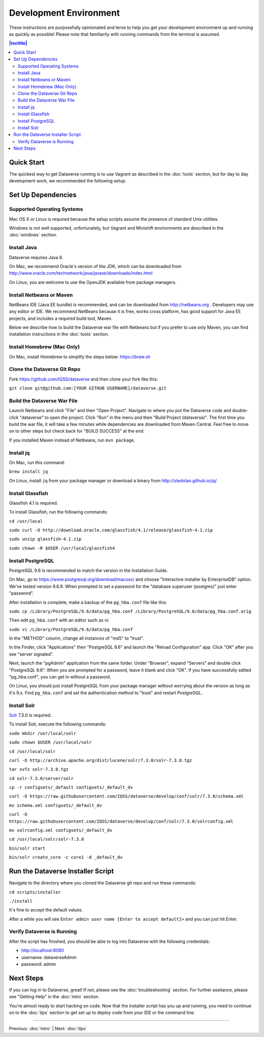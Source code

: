 =======================
Development Environment
=======================

These instructions are purposefully opinionated and terse to help you get your development environment up and running as quickly as possible! Please note that familiarity with running commands from the terminal is assumed.

.. contents:: |toctitle|
	:local:

Quick Start
-----------

The quickest way to get Dataverse running is to use Vagrant as described in the :doc:`tools` section, but for day to day development work, we recommended the following setup.

Set Up Dependencies
-------------------

Supported Operating Systems
~~~~~~~~~~~~~~~~~~~~~~~~~~~

Mac OS X or Linux is required because the setup scripts assume the presence of standard Unix utilities.

Windows is not well supported, unfortunately, but Vagrant and Minishift environments are described in the :doc:`windows` section.

Install Java
~~~~~~~~~~~~

Dataverse requires Java 8.

On Mac, we recommend Oracle's version of the JDK, which can be downloaded from http://www.oracle.com/technetwork/java/javase/downloads/index.html

On Linux, you are welcome to use the OpenJDK available from package managers.

Install Netbeans or Maven
~~~~~~~~~~~~~~~~~~~~~~~~~

NetBeans IDE (Java EE bundle) is recommended, and can be downloaded from http://netbeans.org . Developers may use any editor or IDE. We recommend NetBeans because it is free, works cross platform, has good support for Java EE projects, and includes a required build tool, Maven.

Below we describe how to build the Dataverse war file with Netbeans but if you prefer to use only Maven, you can find installation instructions in the :doc:`tools` section.

Install Homebrew (Mac Only)
~~~~~~~~~~~~~~~~~~~~~~~~~~~

On Mac, install Homebrew to simplify the steps below: https://brew.sh

Clone the Dataverse Git Repo
~~~~~~~~~~~~~~~~~~~~~~~~~~~~

Fork https://github.com/IQSS/dataverse and then clone your fork like this:

``git clone git@github.com:[YOUR GITHUB USERNAME]/dataverse.git``

Build the Dataverse War File
~~~~~~~~~~~~~~~~~~~~~~~~~~~~

Launch Netbeans and click "File" and then "Open Project". Navigate to where you put the Dataverse code and double-click "dataverse" to open the project. Click "Run" in the menu and then "Build Project (dataverse)". The first time you build the war file, it will take a few minutes while dependencies are downloaded from Maven Central. Feel free to move on to other steps but check back for "BUILD SUCCESS" at the end.

If you installed Maven instead of Netbeans, run ``mvn package``.

Install jq
~~~~~~~~~~

On Mac, run this command:

``brew install jq``

On Linux, install ``jq`` from your package manager or download a binary from http://stedolan.github.io/jq/

Install Glassfish
~~~~~~~~~~~~~~~~~

Glassfish 4.1 is required.

To install Glassfish, run the following commands:

``cd /usr/local``

``sudo curl -O http://download.oracle.com/glassfish/4.1/release/glassfish-4.1.zip``

``sudo unzip glassfish-4.1.zip``

``sudo chown -R $USER /usr/local/glassfish4``

Install PostgreSQL
~~~~~~~~~~~~~~~~~~

PostgreSQL 9.6 is recommended to match the version in the Installation Guide.

On Mac, go to https://www.postgresql.org/download/macosx/ and choose "Interactive installer by EnterpriseDB" option. We've tested version 9.6.9. When prompted to set a password for the "database superuser (postgres)" just enter "password".

After installation is complete, make a backup of the ``pg_hba.conf`` file like this:

``sudo cp /Library/PostgreSQL/9.6/data/pg_hba.conf /Library/PostgreSQL/9.6/data/pg_hba.conf.orig``

Then edit ``pg_hba.conf`` with an editor such as vi:

``sudo vi /Library/PostgreSQL/9.6/data/pg_hba.conf``

In the "METHOD" column, change all instances of "md5" to "trust".

In the Finder, click "Applications" then "PostgreSQL 9.6" and launch the "Reload Configuration" app. Click "OK" after you see "server signaled".

Next, launch the "pgAdmin" application from the same folder. Under "Browser", expand "Servers" and double click "PostgreSQL 9.6". When you are prompted for a password, leave it blank and click "OK". If you have successfully edited "pg_hba.conf", you can get in without a password.

On Linux, you should just install PostgreSQL from your package manager without worrying about the version as long as it's 9.x. Find ``pg_hba.conf`` and set the authentication method to "trust" and restart PostgreSQL.

Install Solr
~~~~~~~~~~~~

`Solr <http://lucene.apache.org/solr/>`_ 7.3.0 is required.

To install Solr, execute the following commands:

``sudo mkdir /usr/local/solr``

``sudo chown $USER /usr/local/solr``

``cd /usr/local/solr``

``curl -O http://archive.apache.org/dist/lucene/solr/7.3.0/solr-7.3.0.tgz``

``tar xvfz solr-7.3.0.tgz``

``cd solr-7.3.0/server/solr``

``cp -r configsets/_default configsets/_default_dv``

``curl -O https://raw.githubusercontent.com/IQSS/dataverse/develop/conf/solr/7.3.0/schema.xml``

``mv schema.xml configsets/_default_dv``

``curl -O https://raw.githubusercontent.com/IQSS/dataverse/develop/conf/solr/7.3.0/solrconfig.xml``

``mv solrconfig.xml configsets/_default_dv``

``cd /usr/local/solr/solr-7.3.0``

``bin/solr start``

``bin/solr create_core -c core1 -d _default_dv``

Run the Dataverse Installer Script
----------------------------------

Navigate to the directory where you cloned the Dataverse git repo and run these commands:

``cd scripts/installer``

``./install``

It's fine to accept the default values.

After a while you will see ``Enter admin user name [Enter to accept default]>`` and you can just hit Enter.

Verify Dataverse is Running
~~~~~~~~~~~~~~~~~~~~~~~~~~~

After the script has finished, you should be able to log into Dataverse with the following credentials:

- http://localhost:8080
- username: dataverseAdmin
- password: admin

Next Steps
----------

If you can log in to Dataverse, great! If not, please see the :doc:`troubleshooting` section. For further assitance, please see "Getting Help" in the :doc:`intro` section.

You're almost ready to start hacking on code. Now that the installer script has you up and running, you need to continue on to the :doc:`tips` section to get set up to deploy code from your IDE or the command line.

----

Previous: :doc:`intro` | Next: :doc:`tips`
